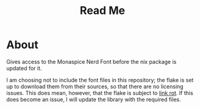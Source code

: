 #+title: Read Me
[[https://img.shields.io/github/license/jeslie0/my-fonts-flake.svg]]
* About
Gives access to the Monaspice Nerd Font before the nix package is updated for it.

I am choosing not to include the font files in this repository; the flake is set up to download them from their sources, so that there are no licensing issues. This does mean, however, that the flake is subject to [[https://en.wikipedia.org/wiki/Link_rot][link rot]]. If this does become an issue, I will update the library with the required files.
